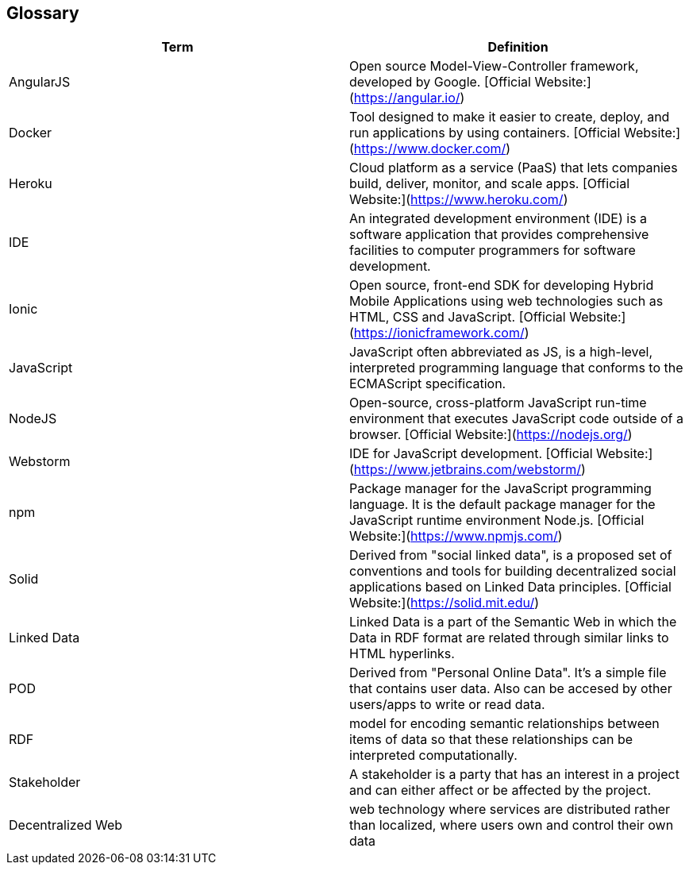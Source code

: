 [[section-glossary]]
== Glossary


[options="header"]
|===
| Term         | Definition
| AngularJS    | Open source Model-View-Controller framework, developed by Google. [Official Website:](https://angular.io/) 
| Docker       | Tool designed to make it easier to create, deploy, and run applications by using containers. [Official Website:](https://www.docker.com/) 
| Heroku       | Cloud platform as a service (PaaS) that lets companies build, deliver, monitor, and scale apps. [Official Website:](https://www.heroku.com/) 
| IDE          | An integrated development environment (IDE) is a software application that provides comprehensive facilities to computer programmers for software development.
| Ionic        | Open source, front-end SDK for developing Hybrid Mobile Applications using web technologies such as HTML, CSS and JavaScript. [Official Website:](https://ionicframework.com/) 
| JavaScript   | JavaScript often abbreviated as JS, is a high-level, interpreted programming language that conforms to the ECMAScript specification. 
| NodeJS       | Open-source, cross-platform JavaScript run-time environment that executes JavaScript code outside of a browser. [Official Website:](https://nodejs.org/) 
| Webstorm     | IDE for JavaScript development. [Official Website:](https://www.jetbrains.com/webstorm/) 
| npm     	   | Package manager for the JavaScript programming language. It is the default package manager for the JavaScript runtime environment Node.js. [Official Website:](https://www.npmjs.com/) 
| Solid        | Derived from "social linked data", is a proposed set of conventions and tools for building decentralized social applications based on Linked Data principles. [Official Website:](https://solid.mit.edu/) 
| Linked Data  | Linked Data is a part of the Semantic Web in which the Data in RDF format are related through similar links to HTML hyperlinks. 
| POD		   | Derived from "Personal Online Data". It's a simple file that contains user data. Also can be accesed by other users/apps to write or read data. 
| RDF		   | model for encoding semantic relationships between items of data so that these relationships can be interpreted computationally. 
| Stakeholder  | A stakeholder is a party that has an interest in a project and can either affect or be affected by the project. 
| Decentralized Web  | web technology where services are distributed rather than localized, where users own and control their own data 
|===